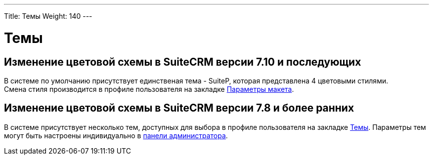 ---
Title: Темы
Weight: 140
---

:author: likhobory
:email: likhobory@mail.ru


= Темы

== Изменение цветовой схемы в SuiteCRM версии 7.10 и последующих

В системе по умолчанию присутствует единственая тема - SuiteP, которая представлена 4 цветовыми стилями. +
Смена стиля производится в профиле пользователя на закладке 
link:/user/introduction/managing-user-accounts/#_Параметры_макета[Параметры макета].

== Изменение цветовой схемы в SuiteCRM версии 7.8 и более ранних

В системе присутствует несколько тем, доступных для выбора в профиле пользователя на закладке 
link:/user/introduction/managing-user-accounts/#_Настройка_тем[Темы]. Параметры тем могут быть настроены индивидуально в 
link:/admin/administration-panel/system/#_Темы[панели администратора].





